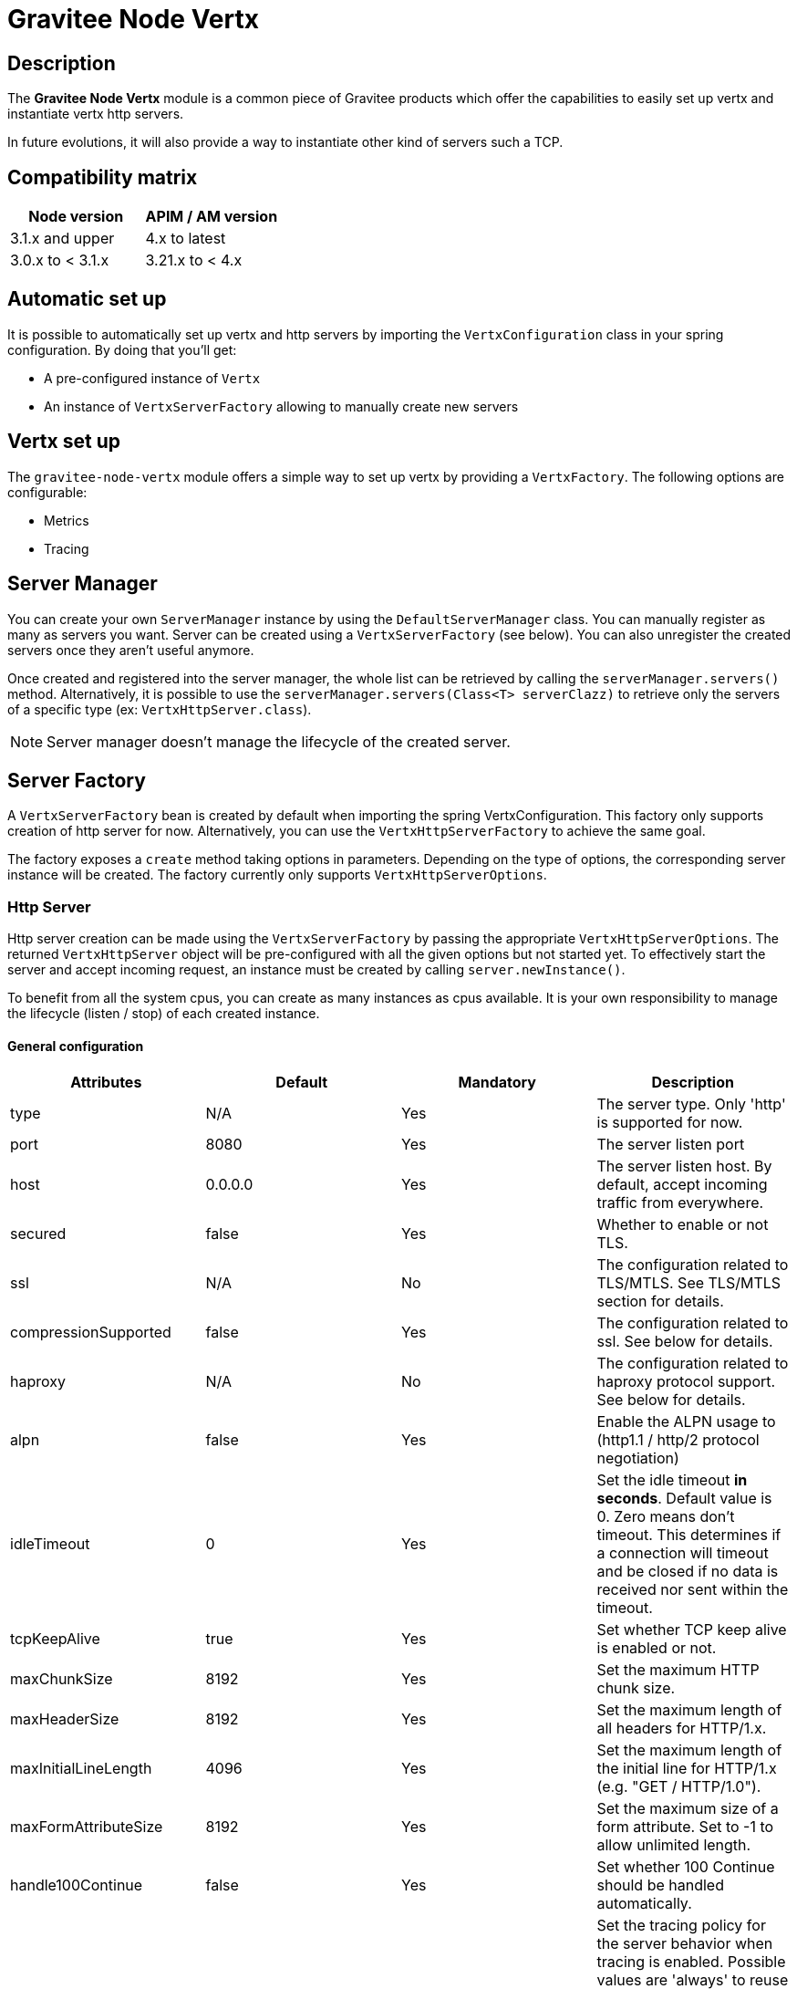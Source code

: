 = Gravitee Node Vertx

== Description

The *Gravitee Node Vertx* module is a common piece of Gravitee products which offer the capabilities to easily set up vertx and instantiate vertx http servers.

In future evolutions, it will also provide a way to instantiate other kind of servers such a TCP.

== Compatibility matrix

|===
|Node version | APIM / AM version

|3.1.x and upper        | 4.x to latest
|3.0.x to < 3.1.x                | 3.21.x to < 4.x
|===

== Automatic set up

It is possible to automatically set up vertx and http servers by importing the `VertxConfiguration` class in your spring configuration. By doing that you'll get:

* A pre-configured instance of `Vertx`
* An instance of `VertxServerFactory` allowing to manually create new servers

== Vertx set up

The `gravitee-node-vertx` module offers a simple way to set up vertx by providing a `VertxFactory`. The following options are configurable:

* Metrics
* Tracing

== Server Manager

You can create your own `ServerManager` instance by using the `DefaultServerManager` class.
You can manually register as many as servers you want. Server can be created using a `VertxServerFactory` (see below). You can also unregister the created servers once they aren't useful anymore.

Once created and registered into the server manager, the whole list can be retrieved by calling the `serverManager.servers()` method. Alternatively, it is possible to use the `serverManager.servers(Class<T> serverClazz)` to retrieve only the servers of a specific type (ex: `VertxHttpServer.class`).

NOTE: Server manager doesn't manage the lifecycle of the created server.

== Server Factory

A `VertxServerFactory` bean is created by default when importing the spring VertxConfiguration. This factory only supports creation of http server for now. Alternatively, you can use the `VertxHttpServerFactory` to achieve the same goal.

The factory exposes a `create` method taking options in parameters. Depending on the type of options, the corresponding server instance will be created. The factory currently only supports `VertxHttpServerOptions`.

=== Http Server

Http server creation can be made using the `VertxServerFactory` by passing the appropriate `VertxHttpServerOptions`. The returned `VertxHttpServer` object will be pre-configured with all the given options but not started yet. To effectively start the server and accept incoming request, an instance must be created by calling `server.newInstance()`.

To benefit from all the system cpus, you can create as many instances as cpus available. It is your own responsibility to manage the lifecycle (listen / stop) of each created instance.

==== General configuration

|===
|Attributes | Default | Mandatory | Description

|type | N/A     | Yes | The server type. Only 'http' is supported for now.
|port | 8080     | Yes | The server listen port
|host | 0.0.0.0     | Yes | The server listen host. By default, accept incoming traffic from everywhere.
|secured | false     | Yes | Whether to enable or not TLS.
|ssl | N/A     | No | The configuration related to TLS/MTLS. See TLS/MTLS section for details.
|compressionSupported | false     | Yes | The configuration related to ssl. See below for details.
|haproxy | N/A     | No | The configuration related to haproxy protocol support. See below for details.
|alpn | false     | Yes | Enable the ALPN usage to (http1.1 / http/2 protocol negotiation)
|idleTimeout | 0     | Yes | Set the idle timeout *in seconds*. Default value is 0. Zero means don't timeout. This determines if a connection will timeout and be closed if no data is received nor sent within the timeout.
|tcpKeepAlive | true     | Yes | Set whether TCP keep alive is enabled or not.
|maxChunkSize | 8192     | Yes | Set the maximum HTTP chunk size.
|maxHeaderSize | 8192     | Yes | Set the maximum length of all headers for HTTP/1.x.
|maxInitialLineLength | 4096     | Yes | Set the maximum length of the initial line for HTTP/1.x (e.g. "GET / HTTP/1.0").
|maxFormAttributeSize | 8192     | Yes | Set the maximum size of a form attribute. Set to -1 to allow unlimited length.
|handle100Continue | false     | Yes | Set whether 100 Continue should be handled automatically.
|tracingPolicy | always     | Yes | Set the tracing policy for the server behavior when tracing is enabled. Possible values are 'always' to reuse an existing trace or create a new trace when no one exist, 'propagate' to propagate an existing trace and 'ignore' to not propragate traces.

|===

==== TLS / MTLS

TLS configuration requires `secured` property to be set to `true`. Once enabled, the following configuration are available.

|===
|Attributes | Default | Mandatory | Description

|ssl.clientAuth | none     | Yes | Enable the support of Mutual TLS. 'request' means that it is supported but not required. 'required' means forcing MTLS globally for all incoming traffic 'none' means no mtls. This requires to set up a truststore when activated. See truststore section for details.
|ssl.sni | false     | Yes | Set whether the server supports Server Name Indiciation.
|ssl.tlsProtocols | TLSv1.2, TLSv1.3     | Yes | Sets the list of enabled SSL/TLS protocols.
|ssl.tlsCiphers | N/A     | No | Add authorized TLS ciphers. Ex: TLS_ECDHE_ECDSA_WITH_AES_256_GCM_SHA384, TLS_ECDHE_RSA_WITH_AES_256_GCM_SHA384, TLS_ECDHE_ECDSA_WITH_AES_256_CBC_SHA384, TLS_ECDHE_RSA_WITH_AES_256_CBC_SHA384, TLS_ECDHE_ECDSA_WITH_AES_256_CBC_SHA
|ssl.keystore | N/A     | No | The information required to enable TLS on the server (server certificate). See below for details.
|ssl.truststore | N/A     | No | The information required to enable MTLS on the server (client certificate). See below for details.
|ssl.openssl | false     | Yes | Enable OpenSSL Engine instead of default JDK SSL Engine.

|===

*Keystore*

To configure TLS on the http server, you basically need to provide a keystore containing the certificate to expose (and the associated private key).

|===
|Attributes | Default | Mandatory | Description

|ssl.keystore.type | jks     | Yes | Supports 'jks', 'pem', 'pkcs12' or 'self-signed'. When using 'self-signed', other keystore configuration are ignored and a self-signed certificate is generated on the fly and kept in memory (there is no persistence across restarts).
|ssl.keystore.path | ${gravitee.home}/security/keystore.jks    | No | A path is required if certificate's type is jks or pkcs12.
|ssl.keystore.certificates | N/A     | No | Certificates are required if keystore's type is pem. See below for details.
|ssl.keystore.password | N/A   | No | The password to use to open the keystore.
|ssl.keystore.watch | true     | No | If enabled, watches for any updates on the keystore and reload it.

|===

When using 'pem' keystore, the certificate and private key must be provided. Several certificates and keys can be provided thanks to the `certificates` configuration property. Each certificate of the array is composed of the following properties.

|===
|Attributes | Default | Mandatory | Description

|ssl.keystore.certificates[].cert | N/A     | Yes | The certificate.
|ssl.keystore.certificates[].key | N/A   | Yes | The private key.

|===

*Truststore*

To configure Mutual TLS (MTLS) and support client certificate, you need to provide a truststore containing the certificate chain allowing to trust client certificates.

|===
|Attributes | Default | Mandatory | Description

|ssl.truststore.type | jks     | Yes | Supports 'jks', 'pem', 'pkcs12'.
|ssl.truststore.path | ${gravitee.home}/security/truststore.jks    | No | A path is required in any case. Supports either a simple path, either an array of paths.
|ssl.truststore.password | N/A   | No | The password to use to open the keystore.

|===


==== Websocket

The following configuration applies to `websocket` configuration node (ex: `websocket.enabled`).

|===
|Attributes | Default | Mandatory | Description

|websocket.enabled | false     | Yes | Indicates if websocket are enabled or not.
|websocket.subProtocols | N/A     | No | Set the WebSocket list of sub-protocol supported by the server. Ex: v10.stomp, v11.stomp, v12.stomp
|ssl | N/A     | No | The configuration related to TLS, see TLS section for details.
|websocket.perMessageWebSocketCompressionSupported | true     | Yes | Enable or disable support for WebSocket per-message deflate compression extension. It is automatically disabled if `websocket.enabled` is set to `false`.
|websocket.perFrameWebSocketCompressionSupported | false     | Yes | Enable or disable support for the WebSocket per-frame deflate compression extension. It is automatically disabled if `websocket.enabled` is set to `false`.
|websocket.maxWebSocketFrameSize |   65536   | Yes | Set the maximum WebSocket frames size.
|websocket.maxWebSocketMessageSize | 262144     | Yes | Set the maximum WebSocket message size.

|===

==== HaProxy

Allows enabling haproxy protocol. The following configuration are supported.

|===
|Attributes | Default | Mandatory | Description

|haproxy.proxyProtocol | false     | Yes | Enable the haproxy protocol support or not.
|haproxy.proxyProtocolTimeout | 10     | No | Set the timeout in seconds.

|===

=== Examples

Bellow you will find an example of a single http server configuration for Gravitee APIM:

```yaml
# Gateway HTTP server
http:
  port: 8082
  host: 0.0.0.0
  idleTimeout: 0
  tcpKeepAlive: true
  compressionSupported: true
  maxHeaderSize: 8192
  maxChunkSize: 8192
  maxInitialLineLength: 4096
  secured: true
  alpn: true
  ssl:
    clientAuth: request
    tlsProtocols: TLSv1.2, TLSv1.3
    tlsCiphers: TLS_ECDHE_ECDSA_WITH_AES_256_GCM_SHA384, TLS_ECDHE_RSA_WITH_AES_256_GCM_SHA384, TLS_ECDHE_ECDSA_WITH_AES_256_CBC_SHA384, TLS_ECDHE_RSA_WITH_AES_256_CBC_SHA384, TLS_ECDHE_ECDSA_WITH_AES_256_CBC_SHA
    keystore:
      type: jks
      path: ${gravitee.home}/security/keystore.jks  pkcs12
      password: secret
    truststore:
      type: jks
      path: ${gravitee.home}/security/truststore.jks
      password: secret
    sni: true
    openssl: true
  websocket:
    enabled: true
    subProtocols: v10.stomp, v11.stomp, v12.stomp
    perMessageWebSocketCompressionSupported: true
    perFrameWebSocketCompressionSupported: true
  haproxy:
    proxyProtocol: false
    proxyProtocolTimeout: 10000
```

Here is an example of multi-servers configuration for Gravitee APIM (servers list takes precedence over single http server:

```yaml
servers:
  - id: 'http'
    type: http
    port: 8082
    secured: false
  - id: 'http_secured'
    type: http
    port: 8443
    secured: true
    alpn: true
    ssl:
      clientAuth: request
      tlsProtocols: TLSv1.2, TLSv1.3
      tlsCiphers: TLS_ECDHE_ECDSA_WITH_AES_256_GCM_SHA384, TLS_ECDHE_RSA_WITH_AES_256_GCM_SHA384, TLS_ECDHE_ECDSA_WITH_AES_256_CBC_SHA384, TLS_ECDHE_RSA_WITH_AES_256_CBC_SHA384, TLS_ECDHE_ECDSA_WITH_AES_256_CBC_SHA
      keystore:
        type: jks
        path: ${gravitee.home}/security/keystore.jks  pkcs12
        password: secret
      truststore:
        type: jks
        path: ${gravitee.home}/security/truststore.jks
        password: secret
      sni: true
      openssl: true
```